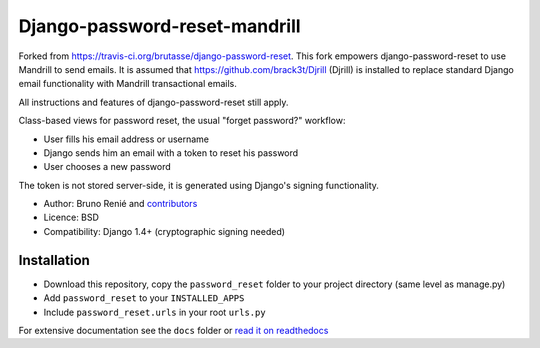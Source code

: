 Django-password-reset-mandrill
=====================
Forked from https://travis-ci.org/brutasse/django-password-reset.
This fork empowers django-password-reset to use Mandrill to send emails.  
It is assumed that https://github.com/brack3t/Djrill (Djrill) is installed to replace
standard Django email functionality with Mandrill transactional emails.

All instructions and features of django-password-reset still apply.


.. image:: https://travis-ci.org/brutasse/django-password-reset.svg?branch=master
   :alt: Build Status
   :target: https://travis-ci.org/brutasse/django-password-reset

Class-based views for password reset, the usual "forget password?" workflow:

* User fills his email address or username
* Django sends him an email with a token to reset his password
* User chooses a new password

The token is not stored server-side, it is generated using Django's signing
functionality.

* Author: Bruno Renié and `contributors`_
* Licence: BSD
* Compatibility: Django 1.4+ (cryptographic signing needed)

.. _contributors: https://github.com/brutasse/django-password-reset/contributors

Installation
------------

* Download this repository, copy the ``password_reset`` folder to your project directory (same level as manage.py)
* Add ``password_reset`` to your ``INSTALLED_APPS``
* Include ``password_reset.urls`` in your root ``urls.py``

For extensive documentation see the ``docs`` folder or `read it on
readthedocs`_

.. _read it on readthedocs: http://django-password-reset.readthedocs.org/

